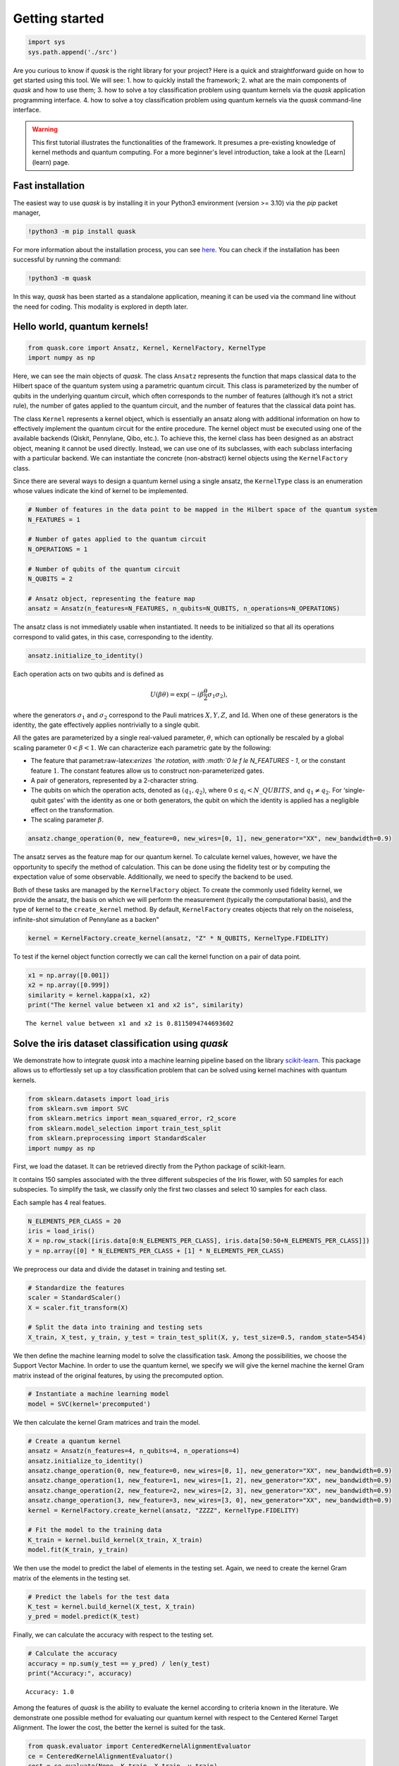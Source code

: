Getting started
===============

.. code:: ipython3

    import sys
    sys.path.append('./src')

Are you curious to know if *quask* is the right library for your
project? Here is a quick and straightforward guide on how to get started
using this tool. We will see: 1. how to quickly install the framework;
2. what are the main components of *quask* and how to use them; 3. how
to solve a toy classification problem using quantum kernels via the
*quask* application programming interface. 4. how to solve a toy
classification problem using quantum kernels via the *quask*
command-line interface.

.. warning::

    This first tutorial illustrates the functionalities of the framework. It presumes a pre-existing knowledge of kernel methods and quantum computing. For a more beginner's level introduction, take a look at the [Learn](learn) page. 

Fast installation
-----------------

The easiest way to use *quask* is by installing it in your Python3
environment (version >= 3.10) via the *pip* packet manager,

.. code:: ipython3

    !python3 -m pip install quask

For more information about the installation process, you can see
`here <xxx>`__. You can check if the installation has been successful by
running the command:

.. code:: ipython3

    !python3 -m quask

In this way, *quask* has been started as a standalone application,
meaning it can be used via the command line without the need for coding.
This modality is explored in depth later.

Hello world, quantum kernels!
-----------------------------

.. code:: ipython3

    from quask.core import Ansatz, Kernel, KernelFactory, KernelType
    import numpy as np

Here, we can see the main objects of *quask*. The class ``Ansatz``
represents the function that maps classical data to the Hilbert space of
the quantum system using a parametric quantum circuit. This class is
parameterized by the number of qubits in the underlying quantum circuit,
which often corresponds to the number of features (although it’s not a
strict rule), the number of gates applied to the quantum circuit, and
the number of features that the classical data point has.

The class ``Kernel`` represents a kernel object, which is essentially an
ansatz along with additional information on how to effectively implement
the quantum circuit for the entire procedure. The kernel object must be
executed using one of the available backends (Qiskit, Pennylane, Qibo,
etc.). To achieve this, the kernel class has been designed as an
abstract object, meaning it cannot be used directly. Instead, we can use
one of its subclasses, with each subclass interfacing with a particular
backend. We can instantiate the concrete (non-abstract) kernel objects
using the ``KernelFactory`` class.

Since there are several ways to design a quantum kernel using a single
ansatz, the ``KernelType`` class is an enumeration whose values indicate
the kind of kernel to be implemented.

.. code:: ipython3

    # Number of features in the data point to be mapped in the Hilbert space of the quantum system
    N_FEATURES = 1
    
    # Number of gates applied to the quantum circuit
    N_OPERATIONS = 1
    
    # Number of qubits of the quantum circuit
    N_QUBITS = 2
    
    # Ansatz object, representing the feature map
    ansatz = Ansatz(n_features=N_FEATURES, n_qubits=N_QUBITS, n_operations=N_OPERATIONS)

The ansatz class is not immediately usable when instantiated. It needs
to be initialized so that all its operations correspond to valid gates,
in this case, corresponding to the identity.

.. code:: ipython3

    ansatz.initialize_to_identity()

Each operation acts on two qubits and is defined as

.. math:: U(\beta \theta) = \exp(-i \beta \frac{\theta}{2} \sigma_1 \sigma_2),

where the generators :math:`\sigma_1` and :math:`\sigma_2` correspond to
the Pauli matrices :math:`X, Y, Z`, and :math:`\mathrm{Id}`. When one of
these generators is the identity, the gate effectively applies
nontrivially to a single qubit.

All the gates are parameterized by a single real-valued parameter,
:math:`\theta`, which can optionally be rescaled by a global scaling
parameter :math:`0 < \beta < 1`. We can characterize each parametric
gate by the following:

-  The feature that paramet:raw-latex:`\erizes `the rotation, with
   :math:`0 \le f \le N\_FEATURES - 1`, or the constant feature
   :math:`1`. The constant features allow us to construct
   non-parameterized gates.
-  A pair of generators, represented by a 2-character string.
-  The qubits on which the operation acts, denoted as
   :math:`(q_1, q_2)`, where :math:`0 \le q_i < N\_QUBITS`, and
   :math:`q_1 \neq q_2`. For ‘single-qubit gates’ with the identity as
   one or both generators, the qubit on which the identity is applied
   has a negligible effect on the transformation.
-  The scaling parameter :math:`\beta`.

.. code:: ipython3

    ansatz.change_operation(0, new_feature=0, new_wires=[0, 1], new_generator="XX", new_bandwidth=0.9)

The ansatz serves as the feature map for our quantum kernel. To
calculate kernel values, however, we have the opportunity to specify the
method of calculation. This can be done using the fidelity test or by
computing the expectation value of some observable. Additionally, we
need to specify the backend to be used.

Both of these tasks are managed by the ``KernelFactory`` object. To
create the commonly used fidelity kernel, we provide the ansatz, the
basis on which we will perform the measurement (typically the
computational basis), and the type of kernel to the ``create_kernel``
method. By default, ``KernelFactory`` creates objects that rely on the
noiseless, infinite-shot simulation of Pennylane as a backen"

.. code:: ipython3

    kernel = KernelFactory.create_kernel(ansatz, "Z" * N_QUBITS, KernelType.FIDELITY)

To test if the kernel object function correctly we can call the kernel
function on a pair of data point.

.. code:: ipython3

    x1 = np.array([0.001])
    x2 = np.array([0.999])
    similarity = kernel.kappa(x1, x2)
    print("The kernel value between x1 and x2 is", similarity)


.. parsed-literal::

    The kernel value between x1 and x2 is 0.8115094744693602


Solve the iris dataset classification using *quask*
---------------------------------------------------

We demonstrate how to integrate *quask* into a machine learning pipeline
based on the library `scikit-learn <https://scikit-learn.org/stable>`__.
This package allows us to effortlessly set up a toy classification
problem that can be solved using kernel machines with quantum kernels.

.. code:: ipython3

    from sklearn.datasets import load_iris
    from sklearn.svm import SVC
    from sklearn.metrics import mean_squared_error, r2_score
    from sklearn.model_selection import train_test_split
    from sklearn.preprocessing import StandardScaler
    import numpy as np

First, we load the dataset. It can be retrieved directly from the Python
package of scikit-learn.

It contains 150 samples associated with the three different subspecies
of the Iris flower, with 50 samples for each subspecies. To simplify the
task, we classify only the first two classes and select 10 samples for
each class.

Each sample has 4 real featues.

.. code:: ipython3

    N_ELEMENTS_PER_CLASS = 20
    iris = load_iris()
    X = np.row_stack([iris.data[0:N_ELEMENTS_PER_CLASS], iris.data[50:50+N_ELEMENTS_PER_CLASS]])
    y = np.array([0] * N_ELEMENTS_PER_CLASS + [1] * N_ELEMENTS_PER_CLASS)

We preprocess our data and divide the dataset in training and testing
set.

.. code:: ipython3

    # Standardize the features
    scaler = StandardScaler()
    X = scaler.fit_transform(X)
    
    # Split the data into training and testing sets
    X_train, X_test, y_train, y_test = train_test_split(X, y, test_size=0.5, random_state=5454)

We then define the machine learning model to solve the classification
task. Among the possibilities, we choose the Support Vector Machine. In
order to use the quantum kernel, we specify we will give the kernel
machine the kernel Gram matrix instead of the original features, by
using the precomputed option.

.. code:: ipython3

    # Instantiate a machine learning model
    model = SVC(kernel='precomputed')

We then calculate the kernel Gram matrices and train the model.

.. code:: ipython3

    # Create a quantum kernel
    ansatz = Ansatz(n_features=4, n_qubits=4, n_operations=4)
    ansatz.initialize_to_identity()
    ansatz.change_operation(0, new_feature=0, new_wires=[0, 1], new_generator="XX", new_bandwidth=0.9)
    ansatz.change_operation(1, new_feature=1, new_wires=[1, 2], new_generator="XX", new_bandwidth=0.9)
    ansatz.change_operation(2, new_feature=2, new_wires=[2, 3], new_generator="XX", new_bandwidth=0.9)
    ansatz.change_operation(3, new_feature=3, new_wires=[3, 0], new_generator="XX", new_bandwidth=0.9)
    kernel = KernelFactory.create_kernel(ansatz, "ZZZZ", KernelType.FIDELITY)
    
    # Fit the model to the training data
    K_train = kernel.build_kernel(X_train, X_train)
    model.fit(K_train, y_train)




.. raw:: html

    <style>#sk-container-id-1 {color: black;}#sk-container-id-1 pre{padding: 0;}#sk-container-id-1 div.sk-toggleable {background-color: white;}#sk-container-id-1 label.sk-toggleable__label {cursor: pointer;display: block;width: 100%;margin-bottom: 0;padding: 0.3em;box-sizing: border-box;text-align: center;}#sk-container-id-1 label.sk-toggleable__label-arrow:before {content: "▸";float: left;margin-right: 0.25em;color: #696969;}#sk-container-id-1 label.sk-toggleable__label-arrow:hover:before {color: black;}#sk-container-id-1 div.sk-estimator:hover label.sk-toggleable__label-arrow:before {color: black;}#sk-container-id-1 div.sk-toggleable__content {max-height: 0;max-width: 0;overflow: hidden;text-align: left;background-color: #f0f8ff;}#sk-container-id-1 div.sk-toggleable__content pre {margin: 0.2em;color: black;border-radius: 0.25em;background-color: #f0f8ff;}#sk-container-id-1 input.sk-toggleable__control:checked~div.sk-toggleable__content {max-height: 200px;max-width: 100%;overflow: auto;}#sk-container-id-1 input.sk-toggleable__control:checked~label.sk-toggleable__label-arrow:before {content: "▾";}#sk-container-id-1 div.sk-estimator input.sk-toggleable__control:checked~label.sk-toggleable__label {background-color: #d4ebff;}#sk-container-id-1 div.sk-label input.sk-toggleable__control:checked~label.sk-toggleable__label {background-color: #d4ebff;}#sk-container-id-1 input.sk-hidden--visually {border: 0;clip: rect(1px 1px 1px 1px);clip: rect(1px, 1px, 1px, 1px);height: 1px;margin: -1px;overflow: hidden;padding: 0;position: absolute;width: 1px;}#sk-container-id-1 div.sk-estimator {font-family: monospace;background-color: #f0f8ff;border: 1px dotted black;border-radius: 0.25em;box-sizing: border-box;margin-bottom: 0.5em;}#sk-container-id-1 div.sk-estimator:hover {background-color: #d4ebff;}#sk-container-id-1 div.sk-parallel-item::after {content: "";width: 100%;border-bottom: 1px solid gray;flex-grow: 1;}#sk-container-id-1 div.sk-label:hover label.sk-toggleable__label {background-color: #d4ebff;}#sk-container-id-1 div.sk-serial::before {content: "";position: absolute;border-left: 1px solid gray;box-sizing: border-box;top: 0;bottom: 0;left: 50%;z-index: 0;}#sk-container-id-1 div.sk-serial {display: flex;flex-direction: column;align-items: center;background-color: white;padding-right: 0.2em;padding-left: 0.2em;position: relative;}#sk-container-id-1 div.sk-item {position: relative;z-index: 1;}#sk-container-id-1 div.sk-parallel {display: flex;align-items: stretch;justify-content: center;background-color: white;position: relative;}#sk-container-id-1 div.sk-item::before, #sk-container-id-1 div.sk-parallel-item::before {content: "";position: absolute;border-left: 1px solid gray;box-sizing: border-box;top: 0;bottom: 0;left: 50%;z-index: -1;}#sk-container-id-1 div.sk-parallel-item {display: flex;flex-direction: column;z-index: 1;position: relative;background-color: white;}#sk-container-id-1 div.sk-parallel-item:first-child::after {align-self: flex-end;width: 50%;}#sk-container-id-1 div.sk-parallel-item:last-child::after {align-self: flex-start;width: 50%;}#sk-container-id-1 div.sk-parallel-item:only-child::after {width: 0;}#sk-container-id-1 div.sk-dashed-wrapped {border: 1px dashed gray;margin: 0 0.4em 0.5em 0.4em;box-sizing: border-box;padding-bottom: 0.4em;background-color: white;}#sk-container-id-1 div.sk-label label {font-family: monospace;font-weight: bold;display: inline-block;line-height: 1.2em;}#sk-container-id-1 div.sk-label-container {text-align: center;}#sk-container-id-1 div.sk-container {/* jupyter's `normalize.less` sets `[hidden] { display: none; }` but bootstrap.min.css set `[hidden] { display: none !important; }` so we also need the `!important` here to be able to override the default hidden behavior on the sphinx rendered scikit-learn.org. See: https://github.com/scikit-learn/scikit-learn/issues/21755 */display: inline-block !important;position: relative;}#sk-container-id-1 div.sk-text-repr-fallback {display: none;}</style><div id="sk-container-id-1" class="sk-top-container"><div class="sk-text-repr-fallback"><pre>SVC(kernel=&#x27;precomputed&#x27;)</pre><b>In a Jupyter environment, please rerun this cell to show the HTML representation or trust the notebook. <br />On GitHub, the HTML representation is unable to render, please try loading this page with nbviewer.org.</b></div><div class="sk-container" hidden><div class="sk-item"><div class="sk-estimator sk-toggleable"><input class="sk-toggleable__control sk-hidden--visually" id="sk-estimator-id-1" type="checkbox" checked><label for="sk-estimator-id-1" class="sk-toggleable__label sk-toggleable__label-arrow">SVC</label><div class="sk-toggleable__content"><pre>SVC(kernel=&#x27;precomputed&#x27;)</pre></div></div></div></div></div>



We then use the model to predict the label of elements in the testing
set. Again, we need to create the kernel Gram matrix of the elements in
the testing set.

.. code:: ipython3

    # Predict the labels for the test data
    K_test = kernel.build_kernel(X_test, X_train)
    y_pred = model.predict(K_test)

Finally, we can calculate the accuracy with respect to the testing set.

.. code:: ipython3

    # Calculate the accuracy
    accuracy = np.sum(y_test == y_pred) / len(y_test)
    print("Accuracy:", accuracy)


.. parsed-literal::

    Accuracy: 1.0


Among the features of *quask* is the ability to evaluate the kernel
according to criteria known in the literature. We demonstrate one
possible method for evaluating our quantum kernel with respect to the
Centered Kernel Target Alignment. The lower the cost, the better the
kernel is suited for the task.

.. code:: ipython3

    from quask.evaluator import CenteredKernelAlignmentEvaluator
    ce = CenteredKernelAlignmentEvaluator()
    cost = ce.evaluate(None, K_train, X_train, y_train)
    print("The cost according to the Centered-KTA is:", cost)


.. parsed-literal::

    [[1.00000000e+00 4.89292604e-02 5.61098565e-04 3.87571927e-01
      5.45370834e-03 3.79636451e-04 5.76552136e-03 1.08603459e-01
      2.67927862e-01 8.94773943e-02 8.98037079e-02 4.24326637e-02
      9.35171738e-01 6.05858881e-03 6.34486816e-02 4.42964282e-01
      7.33510591e-02 9.28627143e-01 4.34383010e-05 4.34770675e-01]
     [4.89292604e-02 1.00000000e+00 2.66233769e-01 2.17340413e-02
      8.75294231e-01 8.23077497e-01 8.07548215e-01 1.52085452e-03
      2.13056454e-01 4.12585574e-01 1.26047895e-01 7.48474714e-01
      6.07933870e-02 8.50410311e-01 4.20153838e-01 5.22882217e-03
      5.38461208e-01 3.93644055e-03 8.04601697e-01 1.83697718e-04]
     [5.61098565e-04 2.66233769e-01 1.00000000e+00 3.54465241e-03
      3.83608235e-01 3.26408607e-01 5.76120016e-01 6.28718631e-02
      5.28589001e-01 5.65151488e-01 6.01313112e-01 4.51458552e-01
      1.62970659e-02 5.87594583e-01 8.67702014e-01 1.80666760e-03
      8.12918749e-01 5.16755129e-03 5.45609430e-01 4.36547266e-03]
     [3.87571927e-01 2.17340413e-02 3.54465241e-03 1.00000000e+00
      7.50832968e-03 7.47361610e-03 1.30470578e-03 7.50701465e-01
      1.23857308e-01 1.61638232e-01 2.01724167e-02 9.82165842e-02
      2.26991333e-01 2.38322936e-02 8.79582305e-02 9.49471680e-01
      1.20398545e-01 5.02212517e-01 1.97975780e-03 9.35171738e-01]
     [5.45370834e-03 8.75294231e-01 3.83608235e-01 7.50832968e-03
      1.00000000e+00 9.53597805e-01 9.10722663e-01 2.28325548e-02
      1.18120808e-01 2.73646510e-01 9.25276818e-02 5.62945925e-01
      4.38571430e-03 8.23721888e-01 4.14103943e-01 1.17677244e-04
      5.60063357e-01 5.96859369e-03 9.56940059e-01 5.18492165e-03]
     [3.79636451e-04 8.23077497e-01 3.26408607e-01 7.47361610e-03
      9.53597805e-01 1.00000000e+00 8.66174247e-01 1.03957344e-01
      7.86301365e-02 1.67980531e-01 8.25828874e-02 4.31596355e-01
      2.60365423e-03 7.25050907e-01 3.11865382e-01 3.42188598e-02
      4.31641751e-01 2.65748298e-02 9.04150561e-01 5.74679895e-02]
     [5.76552136e-03 8.07548215e-01 5.76120016e-01 1.30470578e-03
      9.10722663e-01 8.66174247e-01 1.00000000e+00 5.92603541e-02
      2.01727657e-01 4.16675275e-01 1.98975392e-01 6.74874993e-01
      1.11164327e-02 9.20594812e-01 5.74008249e-01 2.02255279e-02
      6.68546478e-01 5.14278253e-02 9.63702286e-01 4.00515300e-02]
     [1.08603459e-01 1.52085452e-03 6.28718631e-02 7.50701465e-01
      2.28325548e-02 1.03957344e-01 5.92603541e-02 1.00000000e+00
      7.47453343e-04 4.38752639e-02 3.92937859e-02 3.08599161e-02
      5.61004733e-02 1.89937463e-03 1.39376891e-04 7.93505188e-01
      2.37867687e-03 2.44532628e-01 3.38417895e-02 7.93505188e-01]
     [2.67927862e-01 2.13056454e-01 5.28589001e-01 1.23857308e-01
      1.18120808e-01 7.86301365e-02 2.01727657e-01 7.47453343e-04
      1.00000000e+00 7.89402450e-01 8.80023496e-01 4.93119682e-01
      1.54974627e-01 3.55202392e-01 7.69916994e-01 7.61312367e-02
      6.11360934e-01 1.68214268e-01 1.60369878e-01 7.56441991e-02]
     [8.94773943e-02 4.12585574e-01 5.65151488e-01 1.61638232e-01
      2.73646510e-01 1.67980531e-01 4.16675275e-01 4.38752639e-02
      7.89402450e-01 1.00000000e+00 5.99726728e-01 8.40125149e-01
      3.01654165e-02 6.34573846e-01 8.56268929e-01 1.07600751e-01
      7.69073654e-01 5.45790939e-02 3.44767200e-01 9.30084394e-02]
     [8.98037079e-02 1.26047895e-01 6.01313112e-01 2.01724167e-02
      9.25276818e-02 8.25828874e-02 1.98975392e-01 3.92937859e-02
      8.80023496e-01 5.99726728e-01 1.00000000e+00 3.20331875e-01
      3.18053719e-02 2.82488104e-01 6.95523790e-01 4.63747547e-04
      4.96063235e-01 2.55858322e-02 1.44965418e-01 1.36417365e-03]
     [4.24326637e-02 7.48474714e-01 4.51458552e-01 9.82165842e-02
      5.62945925e-01 4.31596355e-01 6.74874993e-01 3.08599161e-02
      4.93119682e-01 8.40125149e-01 3.20331875e-01 1.00000000e+00
      2.07688629e-02 8.82913053e-01 7.20908889e-01 5.80084585e-02
      7.66990411e-01 1.23624617e-02 6.13880202e-01 3.61699023e-02]
     [9.35171738e-01 6.07933870e-02 1.62970659e-02 2.26991333e-01
      4.38571430e-03 2.60365423e-03 1.11164327e-02 5.61004733e-02
      1.54974627e-01 3.01654165e-02 3.18053719e-02 2.07688629e-02
      1.00000000e+00 6.82582940e-04 1.06426067e-02 2.89020648e-01
      1.78243187e-02 8.27034134e-01 1.67471438e-03 2.83479135e-01]
     [6.05858881e-03 8.50410311e-01 5.87594583e-01 2.38322936e-02
      8.23721888e-01 7.25050907e-01 9.20594812e-01 1.89937463e-03
      3.55202392e-01 6.34573846e-01 2.82488104e-01 8.82913053e-01
      6.82582940e-04 1.00000000e+00 7.17318506e-01 3.03914937e-03
      8.17578421e-01 3.09079697e-03 8.91750836e-01 1.49582393e-05]
     [6.34486816e-02 4.20153838e-01 8.67702014e-01 8.79582305e-02
      4.14103943e-01 3.11865382e-01 5.74008249e-01 1.39376891e-04
      7.69916994e-01 8.56268929e-01 6.95523790e-01 7.20908889e-01
      1.06426067e-02 7.17318506e-01 1.00000000e+00 3.87049451e-02
      9.44768388e-01 2.31083668e-02 5.33304985e-01 2.72592412e-02]
     [4.42964282e-01 5.22882217e-03 1.80666760e-03 9.49471680e-01
      1.17677244e-04 3.42188598e-02 2.02255279e-02 7.93505188e-01
      7.61312367e-02 1.07600751e-01 4.63747547e-04 5.80084585e-02
      2.89020648e-01 3.03914937e-03 3.87049451e-02 1.00000000e+00
      6.61413011e-02 6.16793383e-01 3.03587188e-03 9.84606676e-01]
     [7.33510591e-02 5.38461208e-01 8.12918749e-01 1.20398545e-01
      5.60063357e-01 4.31641751e-01 6.68546478e-01 2.37867687e-03
      6.11360934e-01 7.69073654e-01 4.96063235e-01 7.66990411e-01
      1.78243187e-02 8.17578421e-01 9.44768388e-01 6.61413011e-02
      1.00000000e+00 3.13692614e-02 6.79415356e-01 4.35228947e-02]
     [9.28627143e-01 3.93644055e-03 5.16755129e-03 5.02212517e-01
      5.96859369e-03 2.65748298e-02 5.14278253e-02 2.44532628e-01
      1.68214268e-01 5.45790939e-02 2.55858322e-02 1.23624617e-02
      8.27034134e-01 3.09079697e-03 2.31083668e-02 6.16793383e-01
      3.13692614e-02 1.00000000e+00 2.14014614e-02 6.18378174e-01]
     [4.34383010e-05 8.04601697e-01 5.45609430e-01 1.97975780e-03
      9.56940059e-01 9.04150561e-01 9.63702286e-01 3.38417895e-02
      1.60369878e-01 3.44767200e-01 1.44965418e-01 6.13880202e-01
      1.67471438e-03 8.91750836e-01 5.33304985e-01 3.03587188e-03
      6.79415356e-01 2.14014614e-02 1.00000000e+00 1.33895815e-02]
     [4.34770675e-01 1.83697718e-04 4.36547266e-03 9.35171738e-01
      5.18492165e-03 5.74679895e-02 4.00515300e-02 7.93505188e-01
      7.56441991e-02 9.30084394e-02 1.36417365e-03 3.61699023e-02
      2.83479135e-01 1.49582393e-05 2.72592412e-02 9.84606676e-01
      4.35228947e-02 6.18378174e-01 1.33895815e-02 1.00000000e+00]]
    The cost according to the Centered-KTA is: -0.2798265561667427


Solve the iris dataset classification using *quask* from the command line
-------------------------------------------------------------------------

TODO
